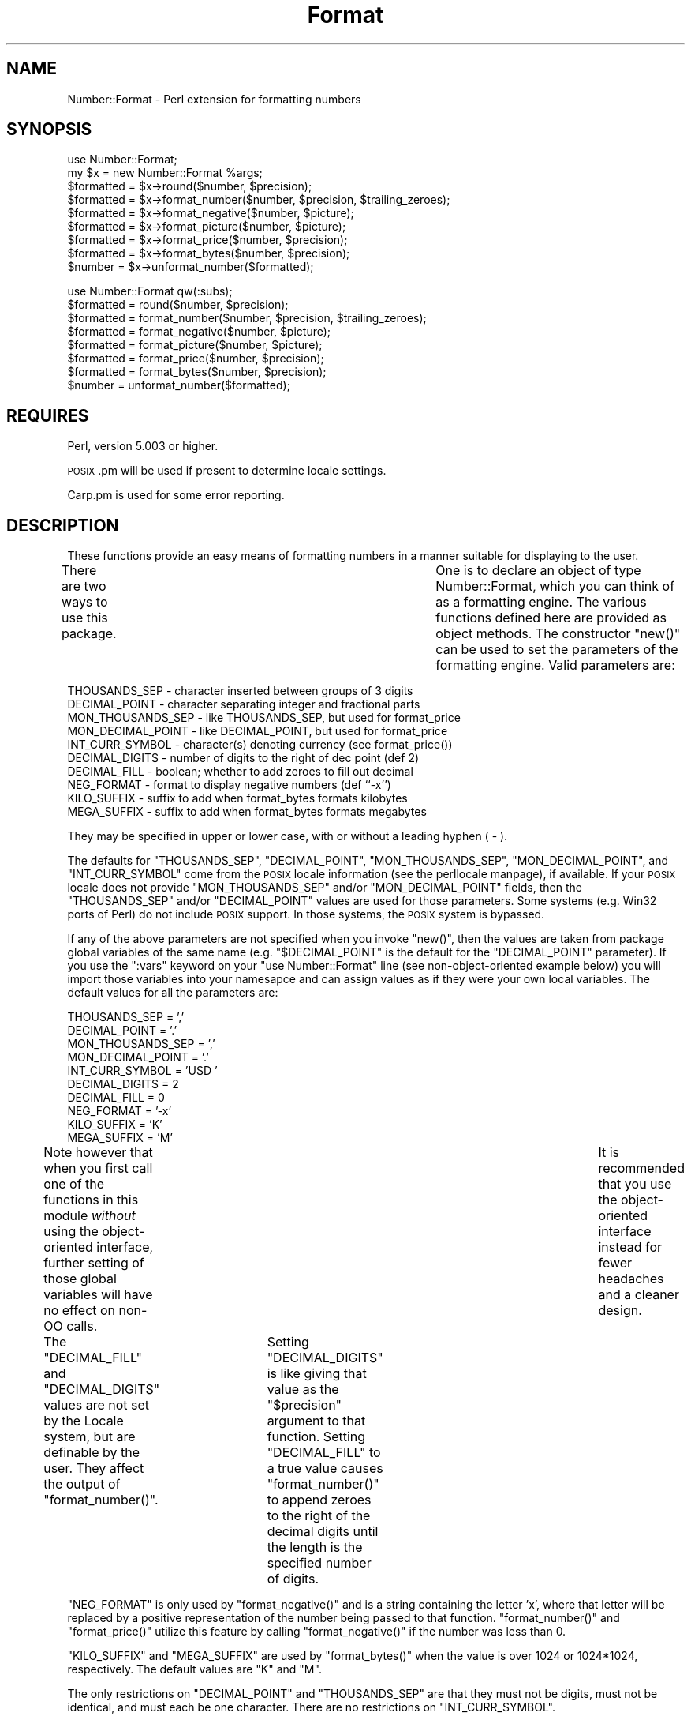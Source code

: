 .\" Automatically generated by Pod::Man version 1.15
.\" Mon Apr 23 12:54:06 2001
.\"
.\" Standard preamble:
.\" ======================================================================
.de Sh \" Subsection heading
.br
.if t .Sp
.ne 5
.PP
\fB\\$1\fR
.PP
..
.de Sp \" Vertical space (when we can't use .PP)
.if t .sp .5v
.if n .sp
..
.de Ip \" List item
.br
.ie \\n(.$>=3 .ne \\$3
.el .ne 3
.IP "\\$1" \\$2
..
.de Vb \" Begin verbatim text
.ft CW
.nf
.ne \\$1
..
.de Ve \" End verbatim text
.ft R

.fi
..
.\" Set up some character translations and predefined strings.  \*(-- will
.\" give an unbreakable dash, \*(PI will give pi, \*(L" will give a left
.\" double quote, and \*(R" will give a right double quote.  | will give a
.\" real vertical bar.  \*(C+ will give a nicer C++.  Capital omega is used
.\" to do unbreakable dashes and therefore won't be available.  \*(C` and
.\" \*(C' expand to `' in nroff, nothing in troff, for use with C<>
.tr \(*W-|\(bv\*(Tr
.ds C+ C\v'-.1v'\h'-1p'\s-2+\h'-1p'+\s0\v'.1v'\h'-1p'
.ie n \{\
.    ds -- \(*W-
.    ds PI pi
.    if (\n(.H=4u)&(1m=24u) .ds -- \(*W\h'-12u'\(*W\h'-12u'-\" diablo 10 pitch
.    if (\n(.H=4u)&(1m=20u) .ds -- \(*W\h'-12u'\(*W\h'-8u'-\"  diablo 12 pitch
.    ds L" ""
.    ds R" ""
.    ds C` ""
.    ds C' ""
'br\}
.el\{\
.    ds -- \|\(em\|
.    ds PI \(*p
.    ds L" ``
.    ds R" ''
'br\}
.\"
.\" If the F register is turned on, we'll generate index entries on stderr
.\" for titles (.TH), headers (.SH), subsections (.Sh), items (.Ip), and
.\" index entries marked with X<> in POD.  Of course, you'll have to process
.\" the output yourself in some meaningful fashion.
.if \nF \{\
.    de IX
.    tm Index:\\$1\t\\n%\t"\\$2"
..
.    nr % 0
.    rr F
.\}
.\"
.\" For nroff, turn off justification.  Always turn off hyphenation; it
.\" makes way too many mistakes in technical documents.
.hy 0
.if n .na
.\"
.\" Accent mark definitions (@(#)ms.acc 1.5 88/02/08 SMI; from UCB 4.2).
.\" Fear.  Run.  Save yourself.  No user-serviceable parts.
.bd B 3
.    \" fudge factors for nroff and troff
.if n \{\
.    ds #H 0
.    ds #V .8m
.    ds #F .3m
.    ds #[ \f1
.    ds #] \fP
.\}
.if t \{\
.    ds #H ((1u-(\\\\n(.fu%2u))*.13m)
.    ds #V .6m
.    ds #F 0
.    ds #[ \&
.    ds #] \&
.\}
.    \" simple accents for nroff and troff
.if n \{\
.    ds ' \&
.    ds ` \&
.    ds ^ \&
.    ds , \&
.    ds ~ ~
.    ds /
.\}
.if t \{\
.    ds ' \\k:\h'-(\\n(.wu*8/10-\*(#H)'\'\h"|\\n:u"
.    ds ` \\k:\h'-(\\n(.wu*8/10-\*(#H)'\`\h'|\\n:u'
.    ds ^ \\k:\h'-(\\n(.wu*10/11-\*(#H)'^\h'|\\n:u'
.    ds , \\k:\h'-(\\n(.wu*8/10)',\h'|\\n:u'
.    ds ~ \\k:\h'-(\\n(.wu-\*(#H-.1m)'~\h'|\\n:u'
.    ds / \\k:\h'-(\\n(.wu*8/10-\*(#H)'\z\(sl\h'|\\n:u'
.\}
.    \" troff and (daisy-wheel) nroff accents
.ds : \\k:\h'-(\\n(.wu*8/10-\*(#H+.1m+\*(#F)'\v'-\*(#V'\z.\h'.2m+\*(#F'.\h'|\\n:u'\v'\*(#V'
.ds 8 \h'\*(#H'\(*b\h'-\*(#H'
.ds o \\k:\h'-(\\n(.wu+\w'\(de'u-\*(#H)/2u'\v'-.3n'\*(#[\z\(de\v'.3n'\h'|\\n:u'\*(#]
.ds d- \h'\*(#H'\(pd\h'-\w'~'u'\v'-.25m'\f2\(hy\fP\v'.25m'\h'-\*(#H'
.ds D- D\\k:\h'-\w'D'u'\v'-.11m'\z\(hy\v'.11m'\h'|\\n:u'
.ds th \*(#[\v'.3m'\s+1I\s-1\v'-.3m'\h'-(\w'I'u*2/3)'\s-1o\s+1\*(#]
.ds Th \*(#[\s+2I\s-2\h'-\w'I'u*3/5'\v'-.3m'o\v'.3m'\*(#]
.ds ae a\h'-(\w'a'u*4/10)'e
.ds Ae A\h'-(\w'A'u*4/10)'E
.    \" corrections for vroff
.if v .ds ~ \\k:\h'-(\\n(.wu*9/10-\*(#H)'\s-2\u~\d\s+2\h'|\\n:u'
.if v .ds ^ \\k:\h'-(\\n(.wu*10/11-\*(#H)'\v'-.4m'^\v'.4m'\h'|\\n:u'
.    \" for low resolution devices (crt and lpr)
.if \n(.H>23 .if \n(.V>19 \
\{\
.    ds : e
.    ds 8 ss
.    ds o a
.    ds d- d\h'-1'\(ga
.    ds D- D\h'-1'\(hy
.    ds th \o'bp'
.    ds Th \o'LP'
.    ds ae ae
.    ds Ae AE
.\}
.rm #[ #] #H #V #F C
.\" ======================================================================
.\"
.IX Title "Format 3"
.TH Format 3 "perl v5.6.1" "2000-05-17" "User Contributed Perl Documentation"
.UC
.SH "NAME"
Number::Format \- Perl extension for formatting numbers
.SH "SYNOPSIS"
.IX Header "SYNOPSIS"
.Vb 9
\&  use Number::Format;
\&  my $x = new Number::Format %args;
\&  $formatted = $x->round($number, $precision);
\&  $formatted = $x->format_number($number, $precision, $trailing_zeroes);
\&  $formatted = $x->format_negative($number, $picture);
\&  $formatted = $x->format_picture($number, $picture);
\&  $formatted = $x->format_price($number, $precision);
\&  $formatted = $x->format_bytes($number, $precision);
\&  $number    = $x->unformat_number($formatted);
.Ve
.Vb 8
\&  use Number::Format qw(:subs);
\&  $formatted = round($number, $precision);
\&  $formatted = format_number($number, $precision, $trailing_zeroes);
\&  $formatted = format_negative($number, $picture);
\&  $formatted = format_picture($number, $picture);
\&  $formatted = format_price($number, $precision);
\&  $formatted = format_bytes($number, $precision);
\&  $number    = unformat_number($formatted);
.Ve
.SH "REQUIRES"
.IX Header "REQUIRES"
Perl, version 5.003 or higher.
.PP
\&\s-1POSIX\s0.pm will be used if present to determine locale settings.
.PP
Carp.pm is used for some error reporting.
.SH "DESCRIPTION"
.IX Header "DESCRIPTION"
These functions provide an easy means of formatting numbers in a
manner suitable for displaying to the user.
.PP
There are two ways to use this package.	 One is to declare an object
of type Number::Format, which you can think of as a formatting engine.
The various functions defined here are provided as object methods.
The constructor \f(CW\*(C`new()\*(C'\fR can be used to set the parameters of the
formatting engine.  Valid parameters are:
.PP
.Vb 10
\&  THOUSANDS_SEP     - character inserted between groups of 3 digits
\&  DECIMAL_POINT     - character separating integer and fractional parts
\&  MON_THOUSANDS_SEP - like THOUSANDS_SEP, but used for format_price
\&  MON_DECIMAL_POINT - like DECIMAL_POINT, but used for format_price
\&  INT_CURR_SYMBOL   - character(s) denoting currency (see format_price())
\&  DECIMAL_DIGITS    - number of digits to the right of dec point (def 2)
\&  DECIMAL_FILL      - boolean; whether to add zeroes to fill out decimal
\&  NEG_FORMAT        - format to display negative numbers (def ``-x'')
\&  KILO_SUFFIX       - suffix to add when format_bytes formats kilobytes
\&  MEGA_SUFFIX       - suffix to add when format_bytes formats megabytes
.Ve
They may be specified in upper or lower case, with or without a
leading hyphen ( \- ).
.PP
The defaults for \f(CW\*(C`THOUSANDS_SEP\*(C'\fR, \f(CW\*(C`DECIMAL_POINT\*(C'\fR,
\&\f(CW\*(C`MON_THOUSANDS_SEP\*(C'\fR, \f(CW\*(C`MON_DECIMAL_POINT\*(C'\fR, and \f(CW\*(C`INT_CURR_SYMBOL\*(C'\fR
come from the \s-1POSIX\s0 locale information (see the perllocale manpage), if
available.  If your \s-1POSIX\s0 locale does not provide \f(CW\*(C`MON_THOUSANDS_SEP\*(C'\fR
and/or \f(CW\*(C`MON_DECIMAL_POINT\*(C'\fR fields, then the \f(CW\*(C`THOUSANDS_SEP\*(C'\fR and/or
\&\f(CW\*(C`DECIMAL_POINT\*(C'\fR values are used for those parameters.  Some systems
(e.g. Win32 ports of Perl) do not include \s-1POSIX\s0 support.  In those
systems, the \s-1POSIX\s0 system is bypassed.
.PP
If any of the above parameters are not specified when you invoke
\&\f(CW\*(C`new()\*(C'\fR, then the values are taken from package global variables of
the same name (e.g.  \f(CW\*(C`$DECIMAL_POINT\*(C'\fR is the default for the
\&\f(CW\*(C`DECIMAL_POINT\*(C'\fR parameter).  If you use the \f(CW\*(C`:vars\*(C'\fR keyword on your
\&\f(CW\*(C`use Number::Format\*(C'\fR line (see non-object-oriented example below) you
will import those variables into your namesapce and can assign values
as if they were your own local variables.  The default values for all
the parameters are:
.PP
.Vb 10
\&  THOUSANDS_SEP     = ','
\&  DECIMAL_POINT     = '.'
\&  MON_THOUSANDS_SEP = ','
\&  MON_DECIMAL_POINT = '.'
\&  INT_CURR_SYMBOL   = 'USD '
\&  DECIMAL_DIGITS    = 2
\&  DECIMAL_FILL      = 0
\&  NEG_FORMAT        = '-x'
\&  KILO_SUFFIX       = 'K'
\&  MEGA_SUFFIX       = 'M'
.Ve
Note however that when you first call one of the functions in this
module \fIwithout\fR using the object-oriented interface, further setting
of those global variables will have no effect on non-OO calls.	It is
recommended that you use the object-oriented interface instead for
fewer headaches and a cleaner design.
.PP
The \f(CW\*(C`DECIMAL_FILL\*(C'\fR and \f(CW\*(C`DECIMAL_DIGITS\*(C'\fR values are not set by the
Locale system, but are definable by the user.  They affect the output
of \f(CW\*(C`format_number()\*(C'\fR.	Setting \f(CW\*(C`DECIMAL_DIGITS\*(C'\fR is like giving that
value as the \f(CW\*(C`$precision\*(C'\fR argument to that function.  Setting
\&\f(CW\*(C`DECIMAL_FILL\*(C'\fR to a true value causes \f(CW\*(C`format_number()\*(C'\fR to append
zeroes to the right of the decimal digits until the length is the
specified number of digits.
.PP
\&\f(CW\*(C`NEG_FORMAT\*(C'\fR is only used by \f(CW\*(C`format_negative()\*(C'\fR and is a string
containing the letter 'x', where that letter will be replaced by a
positive representation of the number being passed to that function.
\&\f(CW\*(C`format_number()\*(C'\fR and \f(CW\*(C`format_price()\*(C'\fR utilize this feature by
calling \f(CW\*(C`format_negative()\*(C'\fR if the number was less than 0.
.PP
\&\f(CW\*(C`KILO_SUFFIX\*(C'\fR and \f(CW\*(C`MEGA_SUFFIX\*(C'\fR are used by \f(CW\*(C`format_bytes()\*(C'\fR when
the value is over 1024 or 1024*1024, respectively.  The default values
are \*(L"K\*(R" and \*(L"M\*(R".
.PP
The only restrictions on \f(CW\*(C`DECIMAL_POINT\*(C'\fR and \f(CW\*(C`THOUSANDS_SEP\*(C'\fR are that
they must not be digits, must not be identical, and must each be one
character.  There are no restrictions on \f(CW\*(C`INT_CURR_SYMBOL\*(C'\fR.
.PP
For example, a German user might include this in their code:
.PP
.Vb 5
\&  use Number::Format;
\&  my $de = new Number::Format(-thousands_sep   => '.',
\&                              -decimal_point   => ',',
\&                              -int_curr_symbol => 'DEM');
\&  my $formatted = $de->format_number($number);
.Ve
Or, if you prefer not to use the object oriented interface, you can do
this instead:
.PP
.Vb 5
\&  use Number::Format qw(:subs :vars);
\&  $THOUSANDS_SEP   = '.';
\&  $DECIMAL_POINT   = ',';
\&  $INT_CURR_SYMBOL = 'DEM';
\&  my $formatted = format_number($number);
.Ve
.SH "EXPORTS"
.IX Header "EXPORTS"
Nothing is exported by default.	 To export the functions or the global
variables defined herein, specify the function \fIname\fR\|(s) on the import
list of the \f(CW\*(C`use Number::Format\*(C'\fR statement.  To export all functions
defined herein, use the special tag \f(CW\*(C`:subs\*(C'\fR.  To export the
variables, use the special tag \f(CW\*(C`:vars\*(C'\fR; to export both subs and vars
you can use the tag \f(CW\*(C`:all\*(C'\fR.
.SH "METHODS"
.IX Header "METHODS"
.Ip "new( \f(CW%args\fR )" 4
.IX Item "new( %args )"
Creates a new Number::Format object.  Valid keys for \f(CW%args\fR are any of
the parameters described above.	 Keys may be in all uppercase or all
lowercase, and may optionally be preceded by a hyphen (\-) character.
Example:
.Sp
.Vb 3
\&  my $de = new Number::Format(-thousands_sep   => '.',
\&                              -decimal_point   => ',',
\&                              -int_curr_symbol => 'DEM');
.Ve
.Ip "round($number, \f(CW$precision\fR)" 4
.IX Item "round($number, $precision)"
Rounds the number to the specified precision.  If \f(CW\*(C`$precision\*(C'\fR is
omitted, the value of the \f(CW\*(C`DECIMAL_DIGITS\*(C'\fR parameter is used (default
value 2).  Both input and output are numeric (the function uses math
operators rather than string manipulation to do its job), The value of
\&\f(CW\*(C`$precision\*(C'\fR may be any integer, positive or negative. Examples:
.Sp
.Vb 4
\&  round(3.14159)       yields    3.14
\&  round(3.14159, 4)    yields    3.1416
\&  round(42.00, 4)      yields    42
\&  round(1234, -2)      yields    1200
.Ve
Since this is a mathematical rather than string oriented function,
there will be no trailing zeroes to the right of the decimal point,
and the \f(CW\*(C`DECIMAL_POINT\*(C'\fR and \f(CW\*(C`THOUSANDS_SEP\*(C'\fR variables are ignored.
To format your number using the \f(CW\*(C`DECIMAL_POINT\*(C'\fR and \f(CW\*(C`THOUSANDS_SEP\*(C'\fR
variables, use \f(CW\*(C`format_number()\*(C'\fR instead.
.Ip "format_number($number, \f(CW$precision\fR, \f(CW$trailing_zeroes\fR)" 4
.IX Item "format_number($number, $precision, $trailing_zeroes)"
Formats a number by adding \f(CW\*(C`THOUSANDS_SEP\*(C'\fR between each set of 3
digits to the left of the decimal point, substituting \f(CW\*(C`DECIMAL_POINT\*(C'\fR
for the decimal point, and rounding to the specified precision using
\&\f(CW\*(C`round()\*(C'\fR.  Note that \f(CW\*(C`$precision\*(C'\fR is a \fImaximum\fR precision
specifier; trailing zeroes will only appear in the output if
\&\f(CW\*(C`$trailing_zeroes\*(C'\fR is provided, or the parameter \f(CW\*(C`DECIMAL_FILL\*(C'\fR is
set, with a value that is true (not zero, undef, or the empty string).
If \f(CW\*(C`$precision\*(C'\fR is omitted, the value of the \f(CW\*(C`DECIMAL_DIGITS\*(C'\fR
parameter (default value of 2) is used.  Examples:
.Sp
.Vb 6
\&  format_number(12345.6789)      yields   '12,345.68'
\&  format_number(123456.789, 2)   yields   '123,456.79'
\&  format_number(1234567.89, 2)   yields   '1,234,567.89'
\&  format_number(1234567.8, 2)    yields   '1,234,567.8'
\&  format_number(1234567.8, 2, 1) yields   '1,234,567.80'
\&  format_number(1.23456789, 6)   yields   '1.234568'
.Ve
Of course the output would have your values of \f(CW\*(C`THOUSANDS_SEP\*(C'\fR and
\&\f(CW\*(C`DECIMAL_POINT\*(C'\fR instead of ',' and '.' respectively.
.Ip "format_negative($number, \f(CW$picture\fR)" 4
.IX Item "format_negative($number, $picture)"
Formats a negative number.  Picture should be a string that contains
the letter \f(CW\*(C`x\*(C'\fR where the number should be inserted.  For example, for
standard negative numbers you might use ``\f(CW\*(C`\-x\*(C'\fR'', while for
accounting purposes you might use ``\f(CW\*(C`(x)\*(C'\fR''.  If the specified number
begins with a ``\-'' character, that will be removed before formatting,
but formatting will occur whether or not the number is negative.
.Ip "format_picture($number, \f(CW$picture\fR)" 4
.IX Item "format_picture($number, $picture)"
Returns a string based on \f(CW\*(C`$picture\*(C'\fR with the \f(CW\*(C`#\*(C'\fR characters
replaced by digits from \f(CW\*(C`$number\*(C'\fR.  If the length of the integer part
of \f(CW$number\fR is too large to fit, the \f(CW\*(C`#\*(C'\fR characters are replaced with
asterisks (\f(CW\*(C`*\*(C'\fR) instead.  Examples:
.Sp
.Vb 5
\&  format_picture(100.023, 'USD ##,###.##')   yields   'USD    100.02'
\&  format_picture(1000.23, 'USD ##,###.##')   yields   'USD  1,000.23'
\&  format_picture(10002.3, 'USD ##,###.##')   yields   'USD 10,002.30'
\&  format_picture(100023,  'USD ##,###.##')   yields   'USD **,***.**'
\&  format_picture(1.00023, 'USD #.###,###')   yields   'USD 1.002,300'
.Ve
The comma (,) and period (.) you see in the picture examples should
match the values of \f(CW\*(C`THOUSANDS_SEP\*(C'\fR and \f(CW\*(C`DECIMAL_POINT\*(C'\fR,
respectively, for proper operation.  However, the \f(CW\*(C`THOUSANDS_SEP\*(C'\fR
characters in \f(CW\*(C`$picture\*(C'\fR need not occur every three digits; the
\&\fIonly\fR use of that variable by this function is to remove leading
commas (see the first example above).  There may not be more than one
instance of \f(CW\*(C`DECIMAL_POINT\*(C'\fR in \f(CW\*(C`$picture\*(C'\fR.
.Sp
The value of \f(CW\*(C`NEG_FORMAT\*(C'\fR is used to determine how negative numbers
are displayed.  The result of this is that the output of this function
my have unexpected spaces before and/or after the number.  This is
necessary so that positive and negative numbers are formatted into a
space the same size.  If you are only using positive numbers and want
to avoid this problem, set \s-1NEG_FORMAT\s0 to \*(L"x\*(R".
.Ip "format_price($number, \f(CW$precision\fR)" 4
.IX Item "format_price($number, $precision)"
Returns a string containing \f(CW\*(C`$number\*(C'\fR formatted similarly to
\&\f(CW\*(C`format_number()\*(C'\fR, except that the decimal portion may have trailing
zeroes added to make it be exactly \f(CW\*(C`$precision\*(C'\fR characters long, and
the currency string will be prefixed.
.Sp
If the \f(CW\*(C`INT_CURR_SYMBOL\*(C'\fR attribute of the object is the empty string, no
currency will be added.
.Sp
If \f(CW\*(C`$precision\*(C'\fR is not provided, the default of 2 will be used.
Examples:
.Sp
.Vb 3
\&  format_price(12.95)   yields   'USD 12.95'
\&  format_price(12)      yields   'USD 12.00'
\&  format_price(12, 3)   yields   '12.000'
.Ve
The third example assumes that \f(CW\*(C`INT_CURR_SYMBOL\*(C'\fR is the empty string.
.Ip "format_bytes($number, \f(CW$precision\fR)" 4
.IX Item "format_bytes($number, $precision)"
Returns a string containing \f(CW\*(C`$number\*(C'\fR formatted similarly to
\&\f(CW\*(C`format_number()\*(C'\fR, except that if the number is over 1024, it will be
divided by 1024 and \*(L"K\*(R" appended to the end; or if it is over 1048576
(1024*1024), it will be divided by 1048576 and \*(L"M\*(R" appended to the
end.  Negative values will result in an error.
.Sp
If \f(CW\*(C`$precision\*(C'\fR is not provided, the default of 2 will be used.
Examples:
.Sp
.Vb 3
\&  format_bytes(12.95)   yields   '12.95'
\&  format_bytes(2048)    yields   '2K'
\&  format_bytes(1048576) yields   '1M'
.Ve
.Ip "unformat_number($formatted)" 4
.IX Item "unformat_number($formatted)"
Converts a string as returned by \f(CW\*(C`format_number()\*(C'\fR,
\&\f(CW\*(C`format_price()\*(C'\fR, or \f(CW\*(C`format_picture()\*(C'\fR, and returns the
corresponding value as a numeric scalar.  Returns \f(CW\*(C`undef\*(C'\fR if the
number does not contain any digits.  Examples:
.Sp
.Vb 4
\&  unformat_number('USD 12.95')   yields   12.95
\&  unformat_number('USD 12.00')   yields   12
\&  unformat_number('foobar')      yields   undef
\&  unformat_number('1234-567@.8') yields   1234567.8
.Ve
The value of \f(CW\*(C`DECIMAL_POINT\*(C'\fR is used to determine where to separate
the integer and decimal portions of the input.	All other non-digit
characters, including but not limited to \f(CW\*(C`INT_CURR_SYMBOL\*(C'\fR and
\&\f(CW\*(C`THOUSANDS_SEP\*(C'\fR, are removed.
.Sp
If the number matches the pattern of \f(CW\*(C`NEG_FORMAT\*(C'\fR \fIor\fR there is a
``\-'' character before any of the digits, then a negative number is
returned.
.Sp
If the number ends with the \f(CW\*(C`KILO_SUFFIX\*(C'\fR or \f(CW\*(C`MEGA_SUFFIX\*(C'\fR
characters, then the number returned will be multiplied by 1024 or
1024*1024 as appropriate.
.SH "BUGS"
.IX Header "BUGS"
No known bugs at this time.  Please report any problems to the author.
.SH "AUTHOR"
.IX Header "AUTHOR"
William R. Ward, wrw@bayview.com
.SH "SEE ALSO"
.IX Header "SEE ALSO"
\&\fIperl\fR\|(1).
